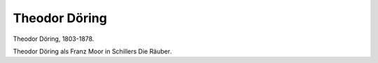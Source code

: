 Theodor Döring
==============

.. image:: FDoer1-small.jpg
   :alt:

Theodor Döring, 1803-1878.

.. rst-class:: source

  (Stahlstich von 1846, gezeichnet von Hermann Weiß, gestochen von Albert Henry Payne. Einzelblatt, Privatbesitz)

Theodor Döring als Franz Moor in Schillers Die Räuber.
